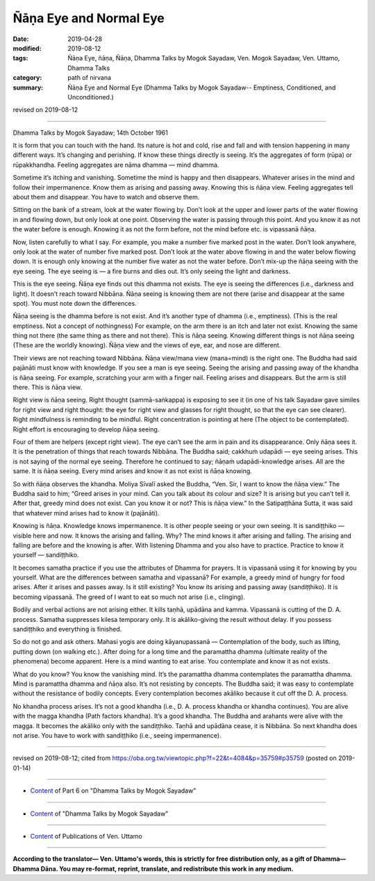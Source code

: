 ==========================================
Ñāṇa Eye and Normal Eye
==========================================

:date: 2019-04-28
:modified: 2019-08-12
:tags: Ñāṇa Eye, ñāṇa, Ñāṇa, Dhamma Talks by Mogok Sayadaw, Ven. Mogok Sayadaw, Ven. Uttamo, Dhamma Talks
:category: path of nirvana
:summary: Ñāṇa Eye and Normal Eye (Dhamma Talks by Mogok Sayadaw-- Emptiness, Conditioned, and Unconditioned.)

revised on 2019-08-12

------

Dhamma Talks by Mogok Sayadaw; 14th October 1961

It is form that you can touch with the hand. Its nature is hot and cold, rise and fall and with tension happening in many different ways. It’s changing and perishing. If know these things directly is seeing. It’s the aggregates of form (rūpa) or rūpakkhandha. Feeling aggregates are nāma dhamma — mind dhamma. 

Sometime it’s itching and vanishing. Sometime the mind is happy and then disappears. Whatever arises in the mind and follow their impermanence. Know them as arising and passing away. Knowing this is ñāṇa view. Feeling aggregates tell about them and disappear. You have to watch and observe them. 

Sitting on the bank of a stream, look at the water flowing by. Don’t look at the upper and lower parts of the water flowing in and flowing down, but only look at one point. Observing the water is passing through this point. And you know it as not the water before is enough. Knowing it as not the form before, not the mind before etc. is vipassanā ñāṇa. 

Now, listen carefully to what I say. For example, you make a number five marked post in the water. Don’t look anywhere, only look at the water of number five marked post. Don’t look at the water above flowing in and the water below flowing down. It is enough only knowing at the number five water as not the water before. Don’t mix-up the ñāṇa seeing with the eye seeing. The eye seeing is — a fire burns and dies out. It’s only seeing the light and darkness. 

This is the eye seeing. Ñāṇa eye finds out this dhamma not exists. The eye is seeing the differences (i.e., darkness and light). It doesn’t reach toward Nibbāna. Ñāṇa seeing is knowing them are not there (arise and disappear at the same spot). You must note down the differences. 

Ñāṇa seeing is the dhamma before is not exist. And it’s another type of dhamma (i.e., emptiness). (This is the real emptiness. Not a concept of nothingness) For example, on the arm there is an itch and later not exist. Knowing the same thing not there (the same thing as there and not there). This is ñāṇa seeing. Knowing different things is not ñāṇa seeing (These are the worldly knowing). Ñāṇa view and the views of eye, ear, and nose are different. 

Their views are not reaching toward Nibbāna. Ñāṇa view/mana view (mana=mind) is the right one. The Buddha had said pajānāti must know with knowledge. If you see a man is eye seeing. Seeing the arising and passing away of the khandha is ñāṇa seeing. For example, scratching your arm with a finger nail. Feeling arises and disappears. But the arm is still there. This is ñāṇa view. 

Right view is ñāṇa seeing. Right thought (sammā-saṅkappa) is exposing to see it (in one of his talk Sayadaw gave similes for right view and right thought: the eye for right view and glasses for right thought, so that the eye can see clearer). Right mindfulness is reminding to be mindful. Right concentration is pointing at here (The object to be contemplated). Right effort is encouraging to develop ñāṇa seeing. 

Four of them are helpers (except right view). The eye can’t see the arm in pain and its disappearance. Only ñāṇa sees it. It is the penetration of things that reach towards Nibbāna. The Buddha said; cakkhuṁ udapādi — eye seeing arises. This is not saying of the normal eye seeing. Therefore he continued to say; ñāṇaṁ udapādi-knowledge arises. All are the same. It is ñāṇa seeing. Every mind arises and know it as not exist is ñāṇa knowing. 

So with ñāṇa observes the khandha. Moliya Sīvalī asked the Buddha, “Ven. Sir, I want to know the ñāṇa view.” The Buddha said to him; “Greed arises in your mind. Can you talk about its colour and size? It is arising but you can’t tell it. After that, greedy mind does not exist. Can you know it or not? This is ñāṇa view.” In the Satipaṭṭhāna Sutta, it was said that whatever mind arises had to know it (pajānāti). 

Knowing is ñāṇa. Knowledge knows impermanence. It is other people seeing or your own seeing. It is sandiṭṭhiko — visible here and now. It knows the arising and falling. Why? The mind knows it after arising and falling. The arising and falling are before and the knowing is after. With listening Dhamma and you also have to practice. Practice to know it yourself — sandiṭṭhiko. 

It becomes samatha practice if you use the attributes of Dhamma for prayers. It is vipassanā using it for knowing by you yourself. What are the differences between samatha and vipassanā? For example, a greedy mind of hungry for food arises. After it arises and passes away. Is it still existing? You know its arising and passing away (sandiṭṭhiko). It is becoming vipassanā. The greed of I want to eat so much not arise (i.e., clinging). 

Bodily and verbal actions are not arising either. It kills taṇhā, upādāna and kamma. Vipassanā is cutting of the D. A. process. Samatha suppresses kilesa temporary only. It is akāliko-giving the result without delay. If you possess sandiṭṭhiko and everything is finished. 

So do not go and ask others. Mahasi yogis are doing kāyanupassanā —  Contemplation of the body, such as lifting, putting down (on walking etc.). After doing for a long time and the paramattha dhamma (ultimate reality of the phenomena) become apparent. Here is a mind wanting to eat arise. You contemplate and know it as not exists. 

What do you know? You know the vanishing mind. It’s the paramattha dhamma contemplates the paramattha dhamma. Mind is paramattha dhamma and ñāṇa also. It’s not resisting by concepts. The Buddha said; it was easy to contemplate without the resistance of bodily concepts. Every contemplation becomes akāliko because it cut off the D. A. process. 

No khandha process arises. It’s not a good khandha (i.e., D. A. process khandha or khandha continues). You are alive with the magga khandha (Path factors khandha). It’s a good khandha. The Buddha and arahants were alive with the magga. It becomes the akāliko only with the sandiṭṭhiko. Taṇhā and upādāna cease, it is Nibbāna. So next khandha does not arise. You have to work with sandiṭṭhiko (i.e., seeing impermanence).

------

revised on 2019-08-12; cited from https://oba.org.tw/viewtopic.php?f=22&t=4084&p=35759#p35759 (posted on 2019-01-14)

------

- `Content <{filename}pt06-content-of-part06%zh.rst>`__ of Part 6 on "Dhamma Talks by Mogok Sayadaw"

------

- `Content <{filename}content-of-dhamma-talks-by-mogok-sayadaw%zh.rst>`__ of "Dhamma Talks by Mogok Sayadaw"

------

- `Content <{filename}../publication-of-ven-uttamo%zh.rst>`__ of Publications of Ven. Uttamo

------

**According to the translator— Ven. Uttamo's words, this is strictly for free distribution only, as a gift of Dhamma—Dhamma Dāna. You may re-format, reprint, translate, and redistribute this work in any medium.**

..
  08-12 rev. proofread by bhante
  2019-04-23  create rst; post on 04-28